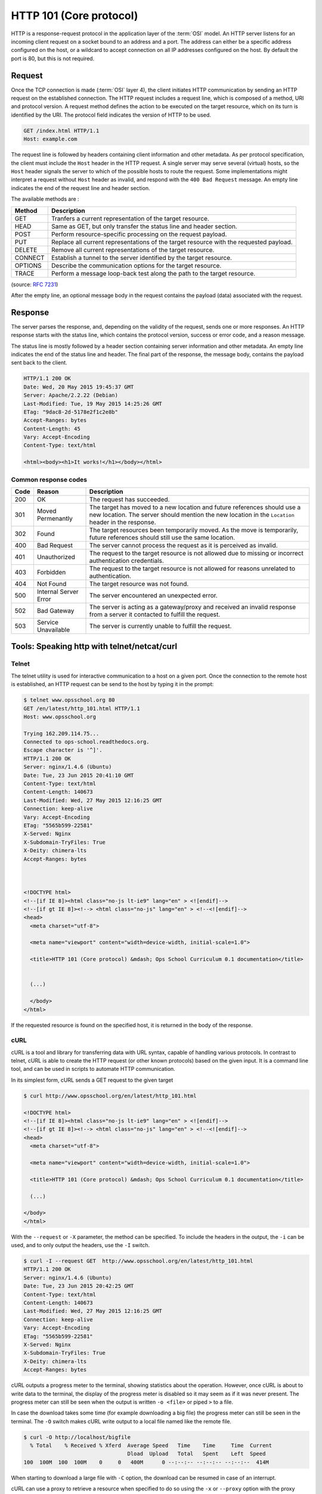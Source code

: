 HTTP 101 (Core protocol)
************************

HTTP is a response-request protocol in the application layer of the :term:`OSI` model.
An HTTP server listens for an incoming client request on a socket bound to an address and a port.
The address can either be a specific address configured on the host, or a wildcard to accept connection on all IP addresses configured on the host.
By default the port is 80, but this is not required.

Request
=======

Once the TCP connection is made (:term:`OSI` layer 4), the client initiates HTTP communication by sending an HTTP request on the established connection.
The HTTP request includes a request line, which is composed of a method, URI and protocol version.
A request method defines the action to be executed on the target resource, which on its turn is identified by the URI.
The protocol field indicates the version of HTTP to be used.

.. code-block:: console

	GET /index.html HTTP/1.1
	Host: example.com


The request line is followed by headers containing client information and other metadata.
As per protocol specification, the client must include the ``Host`` header in the HTTP request.
A single server may serve several (virtual) hosts, so the ``Host`` header signals the server to which of the possible hosts to route the request.
Some implementations might interpret a request without ``Host`` header as invalid, and respond with the ``400 Bad Request`` message.
An empty line indicates the end of the request line and header section.

The available methods are :

============= ===============
Method        Description
============= ===============
GET           Tranfers a current representation of the target resource.
HEAD          Same as GET, but only transfer the status line and header section.
POST          Perform resource-specific processing on the request payload.
PUT           Replace all current representations of the target resource with the requested payload.
DELETE        Remove all current representations of the target resource.
CONNECT       Establish a tunnel to the server identified by the target resource.
OPTIONS       Describe the communication options for the target resource.
TRACE         Perform a message loop-back test along the path to the target resource.
============= ===============

(source: :rfc:`7231`)

After the empty line, an optional message body in the request contains the payload (data) associated with the request.

Response
========

The server parses the response, and, depending on the validity of the request, sends one or more responses.
An HTTP response starts with the status line, which contains the protocol version, success or error code, and a reason message.

The status line is mostly followed by a header section containing server information and other metadata.
An empty line indicates the end of the status line and header.
The final part of the response, the message body, contains the payload sent back to the client.

.. code-block:: console

	HTTP/1.1 200 OK
	Date: Wed, 20 May 2015 19:45:37 GMT
	Server: Apache/2.2.22 (Debian)
	Last-Modified: Tue, 19 May 2015 14:25:26 GMT
	ETag: "9dac8-2d-5178e2f1c2e8b"
	Accept-Ranges: bytes
	Content-Length: 45
	Vary: Accept-Encoding
	Content-Type: text/html

	<html><body><h1>It works!</h1></body></html>

Common response codes
---------------------

============= =====================  ====================
Code	      Reason		     Description
============= =====================  ====================
200	      OK	             The request has succeeded.
301	      Moved Permenantly      The target has moved to a new location and future references should use a new location. The server should mention the new location in the ``Location`` header in the response. 
302	      Found		     The target resources been temporarily moved. As the move is temporarily, future references should still use the same location.
400	      Bad Request	     The server cannot process the request as it is perceived as invalid.
401	      Unauthorized	     The request to the target resource is not allowed due to missing or incorrect authentication credentials.
403	      Forbidden		     The request to the target resource is not allowed for reasons unrelated to authentication. 
404	      Not Found		     The target resource was not found.
500	      Internal Server Error  The server encountered an unexpected error.
502	      Bad Gateway            The server is acting as a gateway/proxy and received an invalid response from a server it contacted to fulfill the request.
503	      Service Unavailable    The server is currently unable to fulfill the request.
============= =====================  ====================



Tools: Speaking http with telnet/netcat/curl
============================================

Telnet
------

The telnet utility is used for interactive communication to a host on a given port. 
Once the connection to the remote host is established, an HTTP request can be send to the host by typing it in the prompt:

.. code-block:: console

	$ telnet www.opsschool.org 80
	GET /en/latest/http_101.html HTTP/1.1
	Host: www.opsschool.org

	Trying 162.209.114.75...
	Connected to ops-school.readthedocs.org.
	Escape character is '^]'.
	HTTP/1.1 200 OK
	Server: nginx/1.4.6 (Ubuntu)
	Date: Tue, 23 Jun 2015 20:41:10 GMT
	Content-Type: text/html
	Content-Length: 140673
	Last-Modified: Wed, 27 May 2015 12:16:25 GMT
	Connection: keep-alive
	Vary: Accept-Encoding
	ETag: "5565b599-22581"
	X-Served: Nginx
	X-Subdomain-TryFiles: True
	X-Deity: chimera-lts
	Accept-Ranges: bytes



	<!DOCTYPE html>
	<!--[if IE 8]><html class="no-js lt-ie9" lang="en" > <![endif]-->
	<!--[if gt IE 8]><!--> <html class="no-js" lang="en" > <!--<![endif]-->
	<head>
	  <meta charset="utf-8">

	  <meta name="viewport" content="width=device-width, initial-scale=1.0">

	  <title>HTTP 101 (Core protocol) &mdash; Ops School Curriculum 0.1 documentation</title>


	  (...)
  
	  </body>
	</html>

If the requested resource is found on the specified host, it is returned in the body of the response.

cURL
----

cURL is a tool and library for transferring data with URL syntax, capable of handling various protocols.
In contrast to telnet, cURL is able to create the HTTP request (or other known protocols) based on the given input.
It is a command line tool, and can be used in scripts to automate HTTP communication.

In its simplest form, cURL sends a GET request to the given target

.. code-block:: console
	
	$ curl http://www.opsschool.org/en/latest/http_101.html

	<!DOCTYPE html>
	<!--[if IE 8]><html class="no-js lt-ie9" lang="en" > <![endif]-->
	<!--[if gt IE 8]><!--> <html class="no-js" lang="en" > <!--<![endif]-->
	<head>
	  <meta charset="utf-8">

	  <meta name="viewport" content="width=device-width, initial-scale=1.0">

	  <title>HTTP 101 (Core protocol) &mdash; Ops School Curriculum 0.1 documentation</title>
  
	  (...)
  
	</body>
	</html>  

With the ``--request`` or ``-X`` parameter, the method can be specified.
To include the headers in the output, the ``-i`` can be used, and to only output the headers, use the ``-I`` switch.

.. code-block:: console
	
	$ curl -I --request GET  http://www.opsschool.org/en/latest/http_101.html
	HTTP/1.1 200 OK
	Server: nginx/1.4.6 (Ubuntu)
	Date: Tue, 23 Jun 2015 20:42:25 GMT
	Content-Type: text/html
	Content-Length: 140673
	Last-Modified: Wed, 27 May 2015 12:16:25 GMT
	Connection: keep-alive
	Vary: Accept-Encoding
	ETag: "5565b599-22581"
	X-Served: Nginx
	X-Subdomain-TryFiles: True
	X-Deity: chimera-lts
	Accept-Ranges: bytes


cURL outputs a progress meter to the terminal, showing statistics about the operation.
However, once cURL is about to write data to the terminal, the display of the progress meter is disabled so it may seem as if it was never present.
The progress meter can still be seen when the output is written ``-o <file>`` or piped ``>`` to a file.

In case the download takes some time (for example downloading a big file) the progress meter can still be seen in the terminal.
The ``-O`` switch makes cURL write output to a local file named like the remote file.

.. code-block:: console

	$ curl -O http://localhost/bigfile
	  % Total    % Received % Xferd  Average Speed   Time    Time     Time  Current
        	                         Dload  Upload   Total   Spent    Left  Speed
	100  100M  100  100M    0     0   400M      0 --:--:-- --:--:-- --:--:--  414M

When starting to download a large file with ``-C`` option, the download can be resumed in case of an interrupt.

cURL can use a proxy to retrieve a resource when specified to do so using the ``-x`` or ``--proxy`` option with the proxy specified as ``[protocol://][user:password@]proxyhost[:port]``.

By default cURL does not follow HTTP redirects, and instead a 3xx redirection message is given.
When browsing ``www.opsschool.org`` with cURL, the 302 response code indicates that the requested page is temporarily residing on a different location.
The ``Location`` header contains a reference to the new location:

.. code-block:: console

	$ curl -I www.opsschool.org
	HTTP/1.1 302 FOUND
	Server: nginx/1.4.6 (Ubuntu)
	X-Deity: chimera-lts
	X-Served: Flask
	Content-Type: text/html; charset=utf-8
	Date: Tue, 23 Jun 2015 21:04:01 GMT
	Location: http://www.opsschool.org/en/latest/
	X-Redirct-From: Flask
	Connection: keep-alive
	Content-Length: 229

The ``-L`` switch makes cURL automatically follow redirects and issue another request to the given location till it finds the targeted resource.

.. code-block:: console

	$ curl -IL www.opsschool.org
	HTTP/1.1 302 FOUND
	Server: nginx/1.4.6 (Ubuntu)
	X-Deity: chimera-lts
	X-Served: Flask
	Content-Type: text/html; charset=utf-8
	Date: Tue, 23 Jun 2015 21:06:22 GMT
	Location: http://www.opsschool.org/en/latest/
	X-Redirct-From: Flask
	Connection: keep-alive
	Content-Length: 229

	HTTP/1.1 200 OK
	Server: nginx/1.4.6 (Ubuntu)
	Date: Tue, 23 Jun 2015 21:06:22 GMT
	Content-Type: text/html
	Content-Length: 195536
	Last-Modified: Wed, 27 May 2015 12:16:27 GMT
	Connection: keep-alive
	Vary: Accept-Encoding
	ETag: "5565b59b-2fbd0"
	X-Served: Nginx
	X-Subdomain-TryFiles: True
	X-Deity: chimera-lts
	Accept-Ranges: bytes


netcat
------

Netcat is a networking tool capable of reading and writing data across a network connection.
This makes it possible to use netcat both as a client and as server.
On many systems, netcat is started with the ``nc`` command instead of the program's full name.

Basic client/server
^^^^^^^^^^^^^^^^^^^

To make a basic client-server connection, netcat can be told to listen on a port using the ``-l`` option:

.. code-block:: console

	$ nc -l 192.168.0.1 1234 > output.log

In above example, IP address is specified, but this is not required.
When started without IP specified, netcat will be listening on ``0.0.0.0:1234``.
Any output is written to file output.log.

Then in another terminal, pipe some data to netcat that is connected to the destination IP and port.

.. code-block:: console

	$ echo "I'm connected as client" | nc 192.168.0.1 1234


Then again in the first (server) terminal, the data is displayed:

.. code-block:: console

	$ cat output.log
	I'm connected as client
	
Beyond sending simple pieces of text, netcat can be used to copy files and directory structures.

Serving HTTP
^^^^^^^^^^^^

Netcat can be instructed to execute a program and redirect file descriptors when a connection is established.
If compiled with DGAPING_SECURITY_HOLE option, netcat has the ``-e <program>`` option to specify which program to 'bind' to a connection.
Even when the ``-e`` option is not available, a basic HTTP server can be created by redirecting file descriptors to our program.

Consider the following Bash script which implements a simple HTTP server:

.. code-block:: Bash

	#!/usr/bin/env bash

	base_uri='/tmp'

	respond(){
        	[ -d "${base_uri}/${uri}" ] && uri+=/index.html
	        if [ -f "${base_uri}/${uri}" ]
        	        then
                	        printf '%s\r\n'\
	                                "HTTP/1.1 200 OK"\
        	                        "Date: $(date '+%a,%e %b %H:%M:%S GMT')"\
                	                "Server: myserver"\
                        	        "Content-Length: $(stat -c'%s' ${base_uri}${uri})"\
	                                "" | tee >(cat - >&2);
        	                cat <"${base_uri}/${uri}" | tee >(cat - >&2);
	                else
        	                printf '%s\r\n'\
                	                 "HTTP/1.1 404 Not Found"\
                        	        "Date: $(date '+%a,%e %b %H:%M:%S GMT')"\
	                                "Server: myserver"\
        	                        "Content-Length: 30"\
                	                ""\
                        	        "<html><b>Not Found</b></html>" | tee >(cat - >&2);
	        fi
        	unset request method uri version
	        exit 0
	}

	## MAIN ##

	read -r request
	read -r method uri version <<<"$request"
	[ -n "$method" ] && [ -n "$uri" ] && [ -n "$version" ] || echo "HTTP/1.1 400 Bad Request"
	echo $request >&2
	while read -r header
	do
        	header=${header%%$'\r'}
	        echo $header >&2
	        [ -z "$header" ] && { respond; break; }
	done


Stdout output acts as the response to the client.
Output to file descriptor 2 (``>&2``) is written to the server terminal.
This only covers reprentation of a web page, or an error page in case of a missing file.

To launch this with netcat compiled with DGAPING_SECURITY_HOLE option:

.. code-block:: console

	$ while true; do netcat -lp 1234 -e ./httpd.sh; done

Or when ``-e`` is not available:

.. code-block:: console

	$ mkfifo /tmp/httpipe
	$ while true; do cat /tmp/httpipe | ./httpd.sh | nc -l 192.168.0.1 1234 > /tmp/httpipe ; done

This creates a pipe that we use to redirect data to and from the httpd script.
Now we can test it with either of the above shown tools:

.. code-block:: console

	$ curl 192.168.0.1:1234/
	<html>Hello there world!</html>

	$ nc 192.168.0.1 1234
	GET /notexisting.html HTTP/1.1

	HTTP/1.1 404 Not Found
	Date: Tue, 9 Jun 18:39:59 GMT
	Server: myserver
	Content-Length: 30

	<html><b>Not Found</b></html>

	$ telnet 192.168.0.1 1234
	Trying 192.168.0.1...
	Connected to 192.168.0.1.
	Escape character is '^]'.
	GET /index.html HTTP/1.1

	HTTP/1.1 200 OK
	Date: Tue, 9 Jun 18:44:53 GMT
	Server: myserver
	Content-Length: 32

	<html>Hello there world!</html>
	Connection closed by foreign host.


Apache, nginx
=============

Apache and Nginx are the two most used open-source webservers on the internet.
Though they share several features, their architectures differ significantly.

Apache relies on a process-based model, either with a single or multiple threads per process that handle a connection, whereas Nginx operates event-driven with multiple single-threaded processes that all handle connections asynchronously.
Nginx' event-driven approach requires less resources, making it faster, especially for static content.
For dynamic content however, Nginx needs to proxy requests to an external processor for execution as it has no programming language support.
Therefore Nginx is often used as a front-end/proxy server in combination with other application servers, possibly Apache.

Both web servers are extensible with modules (security, compression, proxy, ...).
Where Apache is able to dynamically load and enable modules at runtime, Nginx can only load modules that have been precompiled into the executable.

HTML
====

**H**\ yper\ **T**\ ext **M**\ arkup **L**\ anguage is the markup language used to create web pages.
An HTML page is made up of a tree of elements and text.
Elements are identified by tags that are enclosed by angle brackets.
The root element is the ``<html>`` which on its turn contains the ``<head>`` element with information about the document, and ``<body>`` elements with the visible content of the page.

HTML pages can reference to other pages by using hyperlinks identified by ``<a>`` tags.
The developers of HTML, W3C, have the full specification on their website: http://www.w3.org/html/.

Virtual hosting
===============

Virtual hosting is a technique where mutiple websites are hosted on a single web server.
The server's resources are shared amongst all configured hosts, but each host has its own IP address or domain name.
There are two mechanisms for implementing virtual hosts:

IP-based
--------

In IP-based virtual hosting each virtual host is configured with its own dedicated IP address.
The web server is configured to serve multiple IP addresses, either on multiple physical network interfaces or on virtualized interfaces on a single physical interface.
Based on the IP on which a client connects, the web servers determines which of the configured virtual hosts to serve to the client. 

Name-based
----------

In name-based virtual hosting a web server serves multiple host names on a single IP address.
While a client is connecting to a webserver, the destination address is resolved to an IP address either by DNS or local lookup table.
As several virtual hosts may be hosted on the same IP, the client needs to state which website it is requesting for by setting the ``Host`` header. 
The web server inspects the ``Host`` header field in the HTTP request (mandatory as of HTTP/1.1) and routes the request to the correct virtual host.
